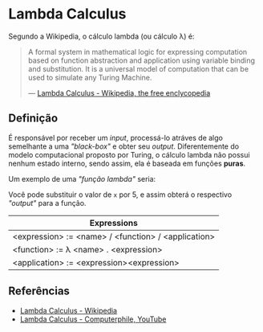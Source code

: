 :PROPERTIES:
:ID:       fff13688-0b15-4836-a901-588ac28524a0
:END:

* Lambda Calculus
Segundo a Wikipedia, o cálculo lambda (ou cálculo \lambda) é:

#+BEGIN_QUOTE
A formal system in mathematical logic for expressing computation based on function
abstraction and application using variable binding and substitution. It is a universal
model of computation that can be used to simulate any Turing Machine.

--- [[wikipedia:Lambda Calculus][Lambda Calculus - Wikipedia, the free enclycopedia]]
#+END_QUOTE

** Definição
É responsável por receber um /input/, processá-lo atráves de algo semelhante
a uma /"black-box"/ e obter seu /output/. Diferentemente do modelo computacional
proposto por Turing, o cálculo lambda não possui nenhum estado interno, sendo assim,
ela é baseada em funções *puras*.

Um exemplo de uma /"função lambda"/ seria:
\begin{equation}
(\lambda x.x + 1)(5)
\end{equation}

Você pode substituir o valor de ~x~ por 5, e assim obterá o respectivo /"output"/
para a função.

| Expressions                                         |
|-----------------------------------------------------|
| <expression> := <name> / <function> / <application> |
| <function> := \lambda <name> . <expression>               |
| <application> := <expression><expression>           |


** Referências
- [[wikipedia:Lambda_calculus][Lambda Calculus - Wikipedia]]
- [[youtube:eis11j_iGMs][Lambda Calculus - Computerphile, YouTube]]
